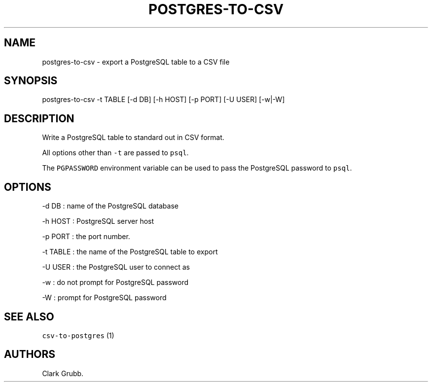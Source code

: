 .TH POSTGRES-TO-CSV 1 "March 21, 2015" 
.SH NAME
.PP
postgres-to-csv - export a PostgreSQL table to a CSV file
.SH SYNOPSIS
.PP
postgres-to-csv -t TABLE [-d DB] [-h HOST] [-p PORT] [-U USER] [-w|-W]
.SH DESCRIPTION
.PP
Write a PostgreSQL table to standard out in CSV format.
.PP
All options other than \f[C]-t\f[] are passed to \f[C]psql\f[].
.PP
The \f[C]PGPASSWORD\f[] environment variable can be used to pass the
PostgreSQL password to \f[C]psql\f[].
.SH OPTIONS
.PP
-d DB : name of the PostgreSQL database
.PP
-h HOST : PostgreSQL server host
.PP
-p PORT : the port number.
.PP
-t TABLE : the name of the PostgreSQL table to export
.PP
-U USER : the PostgreSQL user to connect as
.PP
-w : do not prompt for PostgreSQL password
.PP
-W : prompt for PostgreSQL password
.SH SEE ALSO
.PP
\f[C]csv-to-postgres\f[] (1)
.SH AUTHORS
Clark Grubb.
